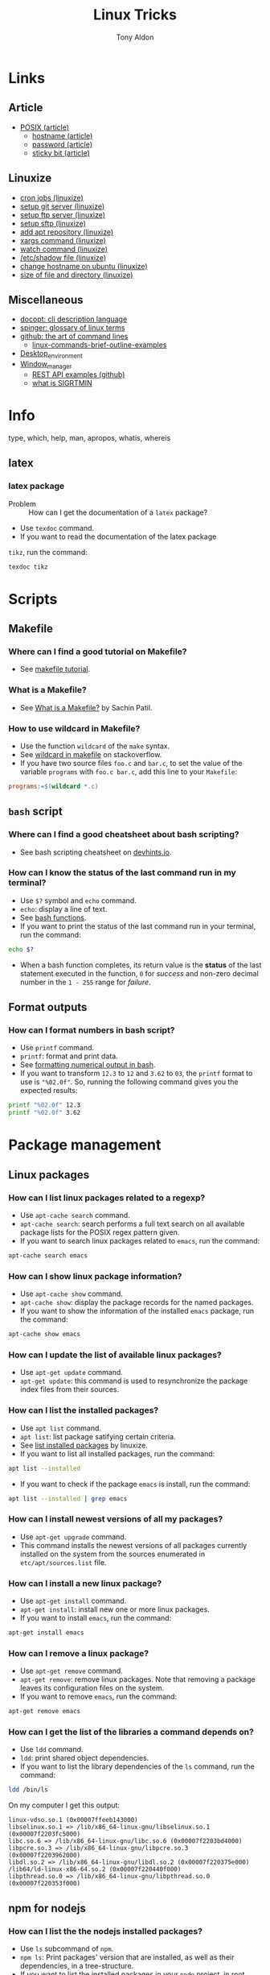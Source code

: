 #+title: Linux Tricks
#+author: Tony Aldon

* Links
** Article
  - [[https://fr.wikipedia.org/wiki/POSIX][POSIX (article)]]
	- [[https://whatismyipaddress.com/hostname][hostname (article)]]
	- [[https://en.wikipedia.org/wiki/Passwd][password (article)]]
	- [[https://askubuntu.com/questions/394067/why-use-sticky-bit][sticky bit (article)]]
** Linuxize
	- [[https://linuxize.com/post/scheduling-cron-jobs-with-crontab/][cron jobs (linuxize)]]
	- [[https://linuxize.com/post/how-to-setup-a-git-server/][setup git server (linuxize)]]
	- [[https://linuxize.com/post/how-to-setup-ftp-server-with-vsftpd-on-ubuntu-18-04/][setup ftp server (linuxize)]]
	- [[https://linuxize.com/post/how-to-set-up-sftp-chroot-jail/][setup sftp (linuxize)]]
	- [[https://linuxize.com/post/how-to-add-apt-repository-in-ubuntu/][add apt repository (linuxize)]]
	- [[https://linuxize.com/post/linux-xargs-command/][xargs command (linuxize)]]
	- [[https://linuxize.com/post/linux-watch-command/][watch command (linuxize)]]
	- [[https://linuxize.com/post/etc-shadow-file/][/etc/shadow file (linuxize)]]
	- [[https://linuxize.com/post/how-to-change-hostname-on-ubuntu-18-04/][change hostname on ubuntu (linuxize)]]
	- [[https://linuxize.com/post/how-get-size-of-file-directory-linux/][size of file and directory (linuxize)]]
** Miscellaneous
  - [[http://docopt.org/][docopt: cli description language]]
  - [[https://link.springer.com/content/pdf/bbm\%3A978-1-4302-0137-3\%2F1.pdf][spinger: glossary of linux terms]]
  - [[https://github.com/jlevy/the-art-of-command-line][github: the art of command lines]]
	- [[https://linoxide.com/linux-how-to/linux-commands-brief-outline-examples/][linux-commands-brief-outline-examples]]
  - [[https://wiki.archlinux.org/index.php/Desktop_environment][Desktop_environment]]
  - [[https://wiki.archlinux.org/index.php/Window_manager][Window_manager]]
	- [[https://github.com/bbc/REST-API-example][REST API examples (github)]]
	- [[https://www.linuxprogrammingblog.com/all-about-linux-signals?page=9][what is SIGRTMIN]]
* Info
  type, which, help, man, apropos, whatis, whereis
** latex
*** latex package
		- Problem :: How can I get the documentation of a ~latex~ package?
		- Use ~texdoc~ command.
		- If you want to read the documentation of the latex package
      ~tikz~, run the command:
			#+BEGIN_SRC bash
			texdoc tikz
      #+END_SRC
* Scripts
** Makefile
*** Where can I find a good tutorial on Makefile?
- See [[https://makefiletutorial.com/][makefile tutorial]].
*** What is a Makefile?
- See [[https://opensource.com/article/18/8/what-how-makefile][What is a Makefile?]] by Sachin Patil.
*** How to use wildcard in Makefile?
- Use the function ~wildcard~ of the ~make~ syntax.
- See [[https://stackoverflow.com/questions/11184389/what-does-wildcard-mean-in-makefile][wildcard in makefile]] on stackoverflow.
- If you have two source files ~foo.c~ and ~bar.c~, to set the value
  of the variable ~programs~ with ~foo.c bar.c~, add this line to your
  ~Makefile~:

#+BEGIN_SRC makefile
programs:=$(wildcard *.c)
#+END_SRC

** ~bash~ script
*** Where can I find a good cheatsheet about bash scripting?
- See bash scripting cheatsheet on [[https://devhints.io/bash][devhints.io]].
*** How can I know the status of the last command run in my terminal?
- Use ~$?~ symbol and ~echo~ command.
- ~echo~: display a line of text.
- See [[https://linuxize.com/post/bash-functions/][bash functions]].
- If you want to print the status of the last command run in your
  terminal, run the command:

#+BEGIN_SRC bash
echo $?
#+END_SRC

- When a bash function completes, its return value is the *status* of
  the last statement executed in the function, ~0~ for /success/ and
  non-zero decimal number in the ~1 - 255~ range for /failure/.
** Format outputs
*** How can I format numbers in bash script?
- Use ~printf~ command.
- ~printf~: format and print data.
- See [[https://unix.stackexchange.com/questions/404100/formatting-numerical-output-in-bash-to-have-exactly-4-decimal-places][formatting numerical output in bash]].
- If you want to transform ~12.3~ to ~12~ and ~3.62~ to ~03~, the
  ~printf~ format to use is ~"%02.0f"~. So, running the following
  command gives you the expected results:

#+BEGIN_SRC bash
printf "%02.0f" 12.3
printf "%02.0f" 3.62
#+END_SRC

* Package management
** Linux packages
*** How can I list linux packages related to a regexp?
- Use ~apt-cache search~ command.
- ~apt-cache search~: search performs a full text search on all
  available package lists for the POSIX regex pattern given.
- If you want to search linux packages related to ~emacs~, run the
  command:

#+BEGIN_SRC bash
apt-cache search emacs
#+END_SRC

*** How can I show linux package information?
- Use ~apt-cache show~ command.
- ~apt-cache show~: display the package records for the named
  packages.
- If you want to show the information of the installed ~emacs~
  package, run the command:

#+BEGIN_SRC bash
apt-cache show emacs
#+END_SRC

*** How can I update the list of available linux packages?
- Use ~apt-get update~ command.
- ~apt-get update~: this command is used to resynchronize the package
  index files from their sources.
*** How can I list the installed packages?
- Use ~apt list~ command.
- ~apt list~: list package satifying certain criteria.
- See [[https://linuxize.com/post/how-to-list-installed-packages-on-ubuntu/][list installed packages]] by linuxize.
- If you want to list all installed packages, run the command:

#+BEGIN_SRC bash
apt list --installed
#+END_SRC

- If you want to check if the package ~emacs~ is install, run the
  command:

#+BEGIN_SRC bash
apt list --installed | grep emacs
#+END_SRC

*** How can I install newest versions of all my packages?
- Use ~apt-get upgrade~ command.
- This command installs the newest versions of all packages currently
  installed on the system from the sources enumerated in
  ~etc/apt/sources.list~ file.
*** How can I install a new linux package?
- Use ~apt-get install~ command.
- ~apt-get install~: install new one or more linux packages.
- If you want to install ~emacs~, run the command:

#+BEGIN_SRC bash
apt-get install emacs
#+END_SRC

*** How can I remove a linux package?
- Use ~apt-get remove~ command.
- ~apt-get remove~: remove linux packages. Note that removing a package leaves its configuration files on the system.
- If you want to remove ~emacs~, run the command:

#+BEGIN_SRC bash
apt-get remove emacs
#+END_SRC

*** How can I get the list of the libraries a command depends on?
- Use ~ldd~ command.
- ~ldd~: print shared object dependencies.
- If you want to list the library dependencies of the ~ls~ command,
  run the command:

#+BEGIN_SRC bash
ldd /bin/ls
#+END_SRC

On my computer I get this output:

#+BEGIN_SRC text
linux-vdso.so.1 (0x00007ffeeb143000)
libselinux.so.1 => /lib/x86_64-linux-gnu/libselinux.so.1 (0x00007f2203fc5000)
libc.so.6 => /lib/x86_64-linux-gnu/libc.so.6 (0x00007f2203bd4000)
libpcre.so.3 => /lib/x86_64-linux-gnu/libpcre.so.3 (0x00007f2203962000)
libdl.so.2 => /lib/x86_64-linux-gnu/libdl.so.2 (0x00007f220375e000)
/lib64/ld-linux-x86-64.so.2 (0x00007f220440f000)
libpthread.so.0 => /lib/x86_64-linux-gnu/libpthread.so.0 (0x00007f220353f000)
#+END_SRC

** npm for nodejs
*** How can I list the the nodejs installed packages?
- Use ~ls~ subcommand of ~npm~.
- ~npm ls~: Print packages' version that are installed, as well as
  their dependencies, in a tree-structure.
- If you want to list the installed packages in your ~node~ project,
  in root directory of your project run the command:

#+BEGIN_SRC bash
npm ls
#+END_SRC

- If you want to list the ~node~ installed packages globaly in your
  machine, run the command:

#+BEGIN_SRC bash
npm ls -g
#+END_SRC

- If you want to list only the /name@version/ of the installed
  packages in your ~node~ project, you have to limite the depth of the
  printed tree. To do so, run the command:

#+BEGIN_SRC bash
npm ls -g --depth=0
#+END_SRC

** pip for python
*** What is ~pip~?
- ~pip~ is package installer for python. You can use ~pip~ to install
  packages from the Python Package Index and other indexes.
- See [[https://pypi.org/project/pip/][pip]] on pypi.
** brew for missing packages on macOS
*** How can I install ~brew~?
- See [[https://brew.sh/][brew]] homepage.
- To install ~brew~, run the command:

#+BEGIN_SRC bash
/bin/bash -c "$(curl -fsSL \
  https://raw.githubusercontent.com/Homebrew/install/master/install.sh)"
#+END_SRC

** nix
*** What is ~nix~?
- [[https://nixos.org/][nixos (homepage)]]
- [[https://nixos.org/nixos/nix-pills/why-you-should-give-it-a-try.html][why you should give it a try]]
- [[https://engineering.shopify.com/blogs/engineering/what-is-nix][what is nix]]
- [[https://edolstra.github.io/pubs/phd-thesis.pdf][phd-thesis (on nix)]]
- [[https://nix.dev/][nix.dev]]
- [[https://nixcloud.io/main/en/][nixcloud]]
- [[https://github.com/rycee/home-manager][home-manager (nix)]]
* Environment variables
*** How can I print all environment variables?
- Use ~printenv~ command.
- ~printenv~: print all or part of environment.
- If you want to print all environment variables, run the command:

#+BEGIN_SRC bash
printenv
#+END_SRC

*** How can I list colors used in my terminal?
- Use ~dircolors~ command.
- ~dircolors~: color setup for ~ls~.
- If you want to print the color used by ~ls~ command in your
  terminal, run the command:

#+BEGIN_SRC bash
dircolors --print-database
#+END_SRC

* Users and groups
** Sudo and Root
*** How can I switch to ~root~ User?
- Use ~su~ command.
- ~su~: change user ID or become superuser.
- See [[https://linuxize.com/post/su-command-in-linux/][su command]] by linuxize.
- If you want to run an interactive shell as root, when root's
  password is already defined, run the command:

#+BEGIN_SRC bash
su
#+END_SRC

- If you want to run an interactive shell as root, when root's
  password is not defined, run the command:

#+BEGIN_SRC bash
sudo su -
#+END_SRC

*** How can I add a user to the ~sudo~ group?
- Use ~usermod~ command.
- ~usermod~: modify a user account.
- If you want to add the user ~jim~ to the group ~sudo~, run the
  command:

#+BEGIN_SRC bash
sudo usermod -aG sudo jim
#+END_SRC

*** How can I remove a user from the ~sudo~ group?
- Use ~deluser~ command.
- ~deluser~: remove a user from the system.
- If you want to remove the user ~jim~ from the group ~sudo~, run the
  command:

#+BEGIN_SRC bash
sudo deluser jim sudo
#+END_SRC

*** How can I modify the sudo password timeout?
- Use ~visudo~ command.
- ~visudo~: edit the sudoers file in a safe fashion.
- See [[https://www.maketecheasier.com/change-the-sudo-password-timeout-in-ubuntu][sudo password timeout]] by maketecheasier.
- If you want to change the default (15mins) sudo password timeout to
  ~30mins~, change the line ~Defaults  env_reset~ to the line
  ~Defaults  env_reset, timestamp_timeout=30~ in the file
  ~/etc/sudoers~, not directly, but by running the command:

#+BEGIN_SRC bash
sudo visudo
#+END_SRC

- If you want to check the existing sudoers file for syntax, errors
  and mode, run the command:

#+BEGIN_SRC bash
sudo visudo -c
#+END_SRC

- If you want that the system prompt you for password everytime you
  use ~sudo~, set the sudo password timeout to ~0~, by changing the
  line ~Defaults  env_reset~ to the line ~Defaults  env_reset,
  timestamp_timeout=0~ in the file ~/etc/sudoers~, not directly, but
  by running the command:

#+BEGIN_SRC bash
sudo visudo
#+END_SRC

** Groups
*** How can I list all groups a user is a member of?
- Use ~groups~ command.
- ~groups~: print the groups a user is in.
- See [[https://linuxize.com/post/how-to-list-groups-in-linux/][how to list groups in linux]] by linuxize.
- If you want to list the groups the user ~jim~ is a member of, run
  the command:

#+BEGIN_SRC bash
groups jim
groups # if you're logged as jim
#+END_SRC

*** How can I list all groups present on the system?
- Use ~getent~ command.
- ~getent~: get entries from Name Service Switch libraries.
- See [[https://linuxize.com/post/how-to-list-groups-in-linux/][how to list groups in linux]] by linuxize.
- If you want to list all groups present on the system, run the command:

#+BEGIN_SRC bash
getent group
#+END_SRC

** Passwords
*** How can I enable root user account?
- Use ~passwd~ command.
- ~passwd~: change user password.
- See [[https://linuxize.com/post/how-to-enable-and-disable-root-user-account-in-ubuntu/][root user account]] by linuxize.
- If you want to enable the root user account and you have the sudo
  privileges, run the command:

#+BEGIN_SRC bash
sudo passwd root
#+END_SRC

- If you want to disable the root user account and you have the sudo
  privileges, run the command:

#+BEGIN_SRC bash
sudo passwd -l root
#+END_SRC

*** How can I encrypt a password that can be used in the ~/etc/shadow~ file?
- Use ~mkpasswd~ command.
- ~mkpasswd~: Encrypts the given password with the crypt(3) libc
  function using the given salt.
- See examples [[https://superuser.com/questions/371442/how-to-use-mkpasswd-to-generate-a-password-in-shadow-file-in-ubuntu-10-lucid][generate a password in shadow file]] on stackexchange.
- If you want to encrypt a password into ~SHA 512~ hash with the
  given /salt/ ~saltsalt~, run the command (and type your password):

#+BEGIN_SRC bash
mkpasswd -m sha-512 -S saltsalt
#+END_SRC

- If you want to encrypt a password into ~SHA 512~ hash without
  specifying the /salt/ (a random one will be provide), run the
  command (and type your password):

#+BEGIN_SRC bash
mkpasswd -m sha-512
#+END_SRC

- I you want to list all the encryption methods, run the command:

#+BEGIN_SRC bash
mkpasswd -m help
#+END_SRC

- I you want to install the ~mkpasswd~ command, you have to
  install the package ~whois~. To do so, run the command:

#+BEGIN_SRC bash
sudo apt install whois
#+END_SRC

** UID
*** How can I modify the UID of an user on linux?
- Use ~usermod~ command.
- ~usermod~: modify a user account.
- See [[https://www.tecmint.com/usermod-command-examples/][usermod command example]] by linuxize.
- If you want to modify the UID of the user ~tony~ to the number
  ~1050~ for instance, run the command:

#+BEGIN_SRC bash
usermod -u 1050 tony
#+END_SRC

- If you want to print the UID of the user ~tony~, run the command:

#+BEGIN_SRC bash
id tony
id   # if you're logged as tony
#+END_SRC

** Miscellaneous
*** What is ~adduser~?
- ~adduser~: add a user to the system.
*** What is ~addgroup~?
- ~addgroup~: add a group to the system.
*** What is ~delgroup~?
- ~delgroup~: remove a user from the system.
*** What is ~chown~?
- ~chown~: change file owner and group.
*** What is ~chgrp~?
- ~chgrp~: change group ownership.

* Production
** node app in production
*** 0) tools
		- ~git~
		- ~npm~
		- ~pm2~
		- ~nginx~
		- registered domain: ~mydomain.com~
*** 1) A record
		- On the webpage of your domain name registrar, add a ~A record~
      that maps ~mydomain.com~ to the ~IP address~ (version 4) of your
      production server.
*** 2) node app development
		- When you run ~npm start -- --port=5000~, your ~node~ app listen
      at http://127.0.0.1:5000.
*** 3) node app run on the production server
		- Copy (~push~,~ssh~, ...) your code into the directory
      ~/var/www/mydomain.com/~ on your server.
		- Set your system to allow your app to run (install whatever it
      require).
		- Start and daemonize your node app on ~port 5000~ with ~pm2~ and
      allow it to restart on boot/reboot. To do so run the commands:
			#+BEGIN_SRC bash
			pm2 start npm --name my-app -- start -- --port=5000
			pm2 startup  #then copy/past the generated command 
      pm2 save
			#+END_SRC
*** 4) Set nginx as a reverse proxy
		- Create the ~block~
      ~/etc/nginx/sites-available/mydomain.com.conf~ that contains at
      least the following lines:
			#+BEGIN_SRC bash
			server {
        listen 80 default_server;
        listen [::]:80 default_server;

        server_name www.mydomain.com mydomain.com;

        location / {
            proxy_pass http://127.0.0.1:5000;
        }
			}
      #+END_SRC
		- Make the following symlink by running the command:
			#+BEGIN_SRC bash
      ln -s /etc/nginx/sites-available/mydomain.com.conf \
			      /etc/nginx/sites-enable/mydomain.com.conf
			#+END_SRC
		- Reload ~nginx~ by running the command:
			#+BEGIN_SRC bash
      sudo systemctl reload nginx
			#+END_SRC
*** 5) This should work
		- Visit your site ~mydomain.com~, for instance visiting
      ~http://mydomain.com~.
*** 6) ssl/tls certificats
		- [[https://linuxize.com/post/secure-nginx-with-let-s-encrypt-on-ubuntu-18-04/][(linuxize) nginx ssl]]
* Process and system
** pm2
*** pm2 install
		- Problem :: How can I install pm2?
		- Use ~npm~ command.
		- Javascript package manager.
		- If you want to install ~pm2~ globaly, as it is a ~javascript~
      package, you must have ~npm~ install and run the command:
			#+BEGIN_SRC bash
			npm install pm2 -g
      #+END_SRC
		- If you want to start your ~app.js~ application, run the command:
			#+BEGIN_SRC bash
			pm2 start app.js
      #+END_SRC
*** pm2 start application
		- Problem :: How can I start and daemonize applications with ~pm2~?
		- Use ~pm2 start~ command.
		- Start and daemonize an app.
		- See examples [[https://pm2.keymetrics.io/docs/usage/quick-start/][(documentation) quick start]].
		- If you want to start and daemonize with ~pm2~ your application
      that normally start by running ~npm start~, run the command:
			#+BEGIN_SRC bash
			pm2 start npm -- start
      #+END_SRC
		- If you want to start and daemonize with ~pm2~ your application
      that normally start by running ~npm start -- --port=5000~, run
      the command:
			#+BEGIN_SRC bash
			pm2 start npm -- start --port=5000
      #+END_SRC
		- If you want to start and daemonize with ~pm2~ your application
      that normally start by running ~npm start~ and give it the
      ~name~ ~my-app~ run the command:
			#+BEGIN_SRC bash
			pm2 start npm --name my-app -- start
      #+END_SRC
*** pm2 restart process on boot/reboot
		- Problem :: How can I automatically restart application on
      boot/reboot? 
		- Use ~pm2 startup~ and ~pm2 save~ commands.
		- Enable the pm2 startup hook (~pm2 startup~).
		- Freeze a process list for automatic respawn (~pm2 save~).
		- See examples [[https://pm2.keymetrics.io/docs/usage/quick-start/][(documentation) quick start]].
		- If you want that ~pm2~ automatically ~restart~ on boot/reboot
      and run the saved processes, you have to enable the ~pm2~
      startup hook and freeze a list of the current running
      processes. To do so, run the commands:
			#+BEGIN_SRC bash
			pm2 startup  #then copy/past the generated command
			pm2 save
      #+END_SRC
		- If you want to revert the action ~pm2 startup~, run the command:
			#+BEGIN_SRC bash
			pm2 unstartup  #then copy/past the generated command
      #+END_SRC
*** pm2 bunch of commands and options
		- Problem :: What are the common actions I want to do with ~pm2~?
		- See examples [[https://pm2.keymetrics.io/docs/usage/pm2-doc-single-page/][documentation]] and ~pm2 --help~.
		- List of commands, without description:
			#+BEGIN_SRC bash
			pm2 example
			pm2 list
			pm2 show <name|id>
			pm2 stop <name|id>
			pm2 delete <name|id>
			pm2 restart <name|id>
			pm2 status
			pm2 start
			pm2 logs
      #+END_SRC
		- List of options, without description: ~--watch~,
      ~--ignore-watch~, ~--watch-delay~.
** CPU
*** CPU number of cores
		- Problem :: How can I know the caracteristic of my CPU?
		- Use ~lscpu~ command.
		- Display information about the CPU architecture.
		- See example [[https://unix.stackexchange.com/questions/218074/how-to-know-number-of-cores-of-a-system-in-linux][number of cores of as system]].
		- If you want to know how many physical CPU do you have, run the
      command ~lscpu~ and see the line which starts with ~Socket(s):~.
		- If you want to know how many core per socket do you have, run the
      command ~lscpu~ and see the line which starts with ~CPU(s):~.
		- After running the command ~lscpu~, I get this output:
		  #+BEGIN_SRC bash
			Architecture:        x86_64
			CPU op-mode(s):      32-bit, 64-bit
			Byte Order:          Little Endian
			CPU(s):              4
			On-line CPU(s) list: 0-3
			Thread(s) per core:  2
			Core(s) per socket:  2
			Socket(s):           1
			NUMA node(s):        1
			Vendor ID:           GenuineIntel
			CPU family:          6
			Model:               69
			Model name:          Intel(R) Core(TM) i5-4300U CPU @ 1.90GHz
			Stepping:            1
			CPU MHz:             1046.894
			CPU max MHz:         2900.0000
			CPU min MHz:         800.0000
			BogoMIPS:            4988.47
			Virtualization:      VT-x
			L1d cache:           32K
			L1i cache:           32K
			L2 cache:            256K
			L3 cache:            3072K
			NUMA node0 CPU(s):   0-3
			Flags:               fpu vme de pse tsc msr pae mce cx8 apic sep
			mtrr pge mca cmov pat pse36 clflush dts acpi mmx fxsr sse sse2 ss
			ht tm pbe syscall nx pdpe1gb rdtscp lm constant_tsc arch_perfmon
			pebs bts rep_good nopl xtopology nonstop_tsc cpuid aperfmperf pni
			pclmulqdq dtes64 monitor ds_cpl vmx smx est tm2 ssse3 sdbg fma cx16
			xtpr pdcm pcid sse4_1 sse4_2 x2apic movbe popcnt tsc_deadline_timer
			aes xsave avx f16c rdrand lahf_lm abm cpuid_fault epb invpcid_single
			pti ssbd ibrs ibpb stibp tpr_shadow vnmi flexpriority ept vpid ept_ad
			fsgsbase tsc_adjust bmi1 avx2 smep bmi2 erms invpcid xsaveopt dtherm
			ida arat pln pts md_clear flush_l1d
      #+END_SRC
** hardware
*** RAM informations
		- Problem :: How can I get the characteristics of your RAM?
		- Use ~lshw~ command.
		- Extract detailed information on the hardware configuration of the machine.
		- See example [[https://askubuntu.com/questions/391173/how-to-find-the-frequency-and-type-of-my-current-ram][frequency and type of my current RAM]].
		- If you want to get characteristics of your RAM, run the command:
			#+BEGIN_SRC bash
			sudo lshw -C memory
      #+END_SRC
			On my computer, this gave me this output:
			#+BEGIN_SRC bash
			*-firmware
					 description: BIOS
					 vendor: Hewlett-Packard
					 physical id: c
					 version: L71 Ver. 01.07
					 date: 02/09/2014
					 size: 64KiB
					 capacity: 8128KiB
					 capabilities: pci pcmcia upgrade shadowing
					 cdboot bootselect edd int5printscreen int9keyboard
					 int14serial int17printer acpi usb smartbattery
					 biosbootspecification netboot uefi
			*-cache:0
					 description: L1 cache
					 physical id: 2
					 slot: Unknown
					 size: 32KiB
					 capacity: 32KiB
					 capabilities: asynchronous internal write-back instruction
					 configuration: level=1
			*-cache:1
					 description: L2 cache
					 physical id: 3
					 slot: Unknown
					 size: 256KiB
					 capacity: 256KiB
					 capabilities: asynchronous internal write-back unified
					 configuration: level=2
			*-cache:2
					 description: L3 cache
					 physical id: 4
					 slot: Unknown
					 size: 3MiB
					 capacity: 3MiB
					 capabilities: asynchronous internal write-back unified
					 configuration: level=3
			*-cache
					 description: L1 cache
					 physical id: 1
					 slot: Unknown
					 size: 32KiB
					 capacity: 32KiB
					 capabilities: asynchronous internal write-back data
					 configuration: level=1
			*-memory
					 description: System Memory
					 physical id: 7
					 slot: System board or motherboard
					 size: 4GiB
				 *-bank:0
							description: SODIMM DDR3 Synchronous 1600 MHz (0.6 ns)
							product: HMT351S6EFR8A-PB
							vendor: Hynix/Hyundai
							physical id: 0
							serial: 00821224
							slot: Bottom-Slot 1(left)
							size: 4GiB
							width: 64 bits
							clock: 1600MHz (0.6ns)
				 *-bank:1
							description: DIMM [empty]
							physical id: 1
							slot: Bottom-Slot 2(right)

      #+END_SRC
*** Hardware informations
		- Problem :: How can I list the hardwares of your system?
		- Use ~lshw~ command.
		- Extract detailed information on the hardware configuration of the machine.
		- I you want to list the hardwares of your system, run the
      command:
			#+BEGIN_SRC bash
			sudo lshw -short
      #+END_SRC
			On my computer, this gave me this output:
			#+BEGIN_SRC bash
			H/W path         Device     Class          Description
			======================================================
																	system         HP EliteBook 840 G1 (F9X37UP#ABF)
			/0                          bus            198F
			/0/c                        memory         64KiB BIOS
			/0/0                        processor      Intel(R) Core(TM) i5-4300U CPU @ 1.90GHz
			/0/0/2                      memory         32KiB L1 cache
			/0/0/3                      memory         256KiB L2 cache
			/0/0/4                      memory         3MiB L3 cache
			/0/1                        memory         32KiB L1 cache
			/0/7                        memory         4GiB System Memory
			/0/7/0                      memory         4GiB SODIMM DDR3 Synchronous 1600 MHz (0.6 ns)
			/0/7/1                      memory         DIMM [empty]
			/0/100                      bridge         Haswell-ULT DRAM Controller
			/0/100/2                    display        Haswell-ULT Integrated Graphics Controller
			/0/100/3                    multimedia     Haswell-ULT HD Audio Controller
			/0/100/14                   bus            8 Series USB xHCI HC
			/0/100/14/0      usb2       bus            xHCI Host Controller
			/0/100/14/0/3               bus            USB2134B
			/0/100/14/0/3/3             input          USB OPTICAL MOUSE
			/0/100/14/0/3/4             input          USB Keyboard
			/0/100/14/0/5               generic        VFS495 Fingerprint Reader
			/0/100/14/0/7               multimedia     HP HD Webcam
			/0/100/14/1      usb3       bus            xHCI Host Controller
			/0/100/14/1/3               bus            USB5534B
			/0/100/16                   communication  8 Series HECI #0
			/0/100/16.3                 communication  8 Series HECI KT
			/0/100/19        enp0s25    network        Ethernet Connection I218-LM
			/0/100/1b                   multimedia     8 Series HD Audio Controller
			/0/100/1c                   bridge         8 Series PCI Express Root Port 1
			/0/100/1c.3                 bridge         8 Series PCI Express Root Port 4
			/0/100/1c.3/0    wlo1       network        Wireless 7260
			/0/100/1c.5                 bridge         8 Series PCI Express Root Port 6
			/0/100/1c.5/0               generic        RTS5227 PCI Express Card Reader
			/0/100/1d                   bus            8 Series USB EHCI #1
			/0/100/1d/1      usb1       bus            EHCI Host Controller
			/0/100/1d/1/1               bus            USB hub
			/0/100/1f                   bridge         8 Series LPC Controller
			/0/100/1f.2                 storage        8 Series SATA Controller 1 [AHCI mode]
			/0/100/1f.3                 bus            8 Series SMBus Controller
			/0/2             scsi0      storage
			/0/2/0.0.0       /dev/sda   disk           180GB INTEL SSDSC2BF18
			/0/2/0.0.0/1     /dev/sda1  volume         167GiB EXT4 volume
			/1                          power          CM03050XL
      #+END_SRC
*** links on RAM
	- [[https://forums.tomshardware.com/threads/dimm-and-dual-channel-memory.3287403/][dimm and dual channel memory]]
	- [[https://h30434.www3.hp.com/t5/Notebook-Hardware-and-Upgrade-Questions/confusion-over-max-RAM-memory-supported-by-DDR3L-dual/m-p/7109977#M512599][max RAM memory]]
	- [[http://www.laptopmemoryupgrades.co.uk/laptop-memory-faqs/just-what-exactly-is-dual-channel-memory][what is dual channel memory]]
	- [[https://www.howtogeek.com/346541/how-to-upgrade-or-replace-your-pcs-ram/][how to upgrade or replace pc RAM (howtogeek)]]
** systemd
	 - When you modify a ~myservice.service~ in ~systemd~, you have to
     ~disable~ and ~enable~ the service that to take into account.
	 - Common command lines using ~systemctl~:
			#+BEGIN_SRC bash
			systemctl list-unit-files --user
			systemctl show --property MainPID --value emacs --user
			systemctl status emacs --user
      #+END_SRC
	 - ~journalctl~: Query the systemd journal.
** miscellaneous
	 lscpu, hostnamectl, top, ps
* Files
** View
   du, file, ls, cat, more, less, head, tail
** Links
   ln, stow, alias, unalias
*** target of a symbolic link
*** target of a symbolic link
		- Problem :: How can I get the path (target) of a symbolic link?
		- Use ~readlink~ command.
		- Print resolved symbolic links or canonical file names.
		- If you want to get the path (target) of the current ~python~,
      run the command:
			#+BEGIN_SRC bash
			readlink $(which python)
      #+END_SRC
*** Stow links
		- Problem :: How can I manage symbolic links of whole directory tree?
		- Use ~stow~ command.
		- software package installation manager.
		- .
		- If you want to link all my ~dotfiles~ files in my ~$HOME~
      directory to a versioned directory ~my-dotfiles~ that contained
      all my ~dotfiles~, assuming ~my-dotfiles~ directory is a
      subdirectory of ~~/some-directory~, run the commands:
			#+BEGIN_SRC bash
			cd ~/some-directory
			stow -t $HOME my-dotfiles
      #+END_SRC
		- If you want to unlink the ~stow~ links made in the previous
      section, run the commands:
			#+BEGIN_SRC bash
			cd ~/some-directory
			stow -D -t $HOME my-dotfiles
      #+END_SRC
** Compression
   tar, zip, unzip, unrar, zcat, zmore, zless
** search
   locate, find, grep
*** find files
		- Problem :: How to find files that match string or regexp?
		- Use the command ~find~.
		- Search for files in a directory hierarchy.
		- See examples [[https://alvinalexander.com/unix/edu/examples/find.shtml][example of command find]].
		- If you want to find files recursively from your ~$HOME~
			directory where the ~name~ match the global patern ~virtualenv*~,
			run the command:
			#+BEGIN_SRC bash
			find ~/ -name "virtualenv*"
			#+END_SRC
*** recoll
		- ~recoll~ is a desktop full-text search tool.
		- To use it, you first have to index the ~xiapan~ database with
      ~recollindex~.
		- [[https://www.lesbonscomptes.com/recoll/][recoll (homepage)]]
		- [[https://www.lesbonscomptes.com/recoll/usermanual/usermanual.html][recoll (usermanual)]]
		- To install ~recoll~, run the command:
			#+BEGIN_SRC bash
			sudo apt install recoll
			#+END_SRC
		- [[https://oremacs.com/2015/07/27/counsel-recoll/][counsel-recoll]] is an emacs interface for ~recoll~.
		- ~~/.recoll/~ is the default config directory.
		- ~~/.recoll/recoll.conf~ is the ~recoll~ main configuration
      file.
		- ~~/.recoll/xapiandb/~ is the default directory for the index
      data.
		- To index the ~xiapan~ database of for ~recoll~ according to the
      the config file ~~/.recoll/recoll.conf~, run the command:
			#+BEGIN_SRC bash
			recollindex
			#+END_SRC
** Replace
*** replace string in multiple files
		- Problem :: How to replace string in multiple files?
		- Use commands ~sed~, ~perl~ and ~find~.
		- Stream editor for filtering and transforming text (~sed~).
		- See examples here [[https://unix.stackexchange.com/questions/112023/how-can-i-replace-a-string-in-a-files][stackoverflow: replace string]].
		- If you want to replace all occurrences of one string with another
			in all files in the current directory (Non recursive, files in
			this directory only.), run the command:
			#+BEGIN_SRC bash
			sed -i -- 's/foo/bar/g' *
			#+END_SRC
		- If you want to replace all occurrences of one string with another
			in all files in the current directory (Recursive, regular files
			(including hidden ones) in this and all subdirectories), run the
			command:
			#+BEGIN_SRC bash
			find . -type f -exec sed -i 's/foo/bar/g' {} +
			#+END_SRC
		- If you want to replace only if the file name matches another
			string / has a specific extension / is of a certain type etc
			(Non-recursive, files in this directory only), run the command:
			#+BEGIN_SRC bash
			sed -i -- 's/foo/bar/g' *baz*    # all files whose name contains baz
			#+END_SRC
			- If you want to replace only if the file name matches another
				string / has a specific extension / is of a certain type etc
				(Non-recursive, files in this directory only), run the command:
				#+BEGIN_SRC bash
			 find . -type f -name "*baz*" -exec sed -i 's/foo/bar/g' {} +
			 # all files whose name contains baz
				#+END_SRC
** directories
   mkdir, cd, tree
** watch file
*** trigger test with ~watchman~
		- Problem :: How can I automatically run test when some files
      change on disk?
		- Use ~watchman-make~ command.
		- ~watchman-make~ waits for changes to files and then invokes a
      build tool (by default, ~make~) or provided script to process
      those changes.
		- See [[https://facebook.github.io/watchman/][watchman (homepage)]].
		- If you want to run ~pytest~ on a python project each time the
      subdirectories ~./src~ and ~./tests/~ change on your disk, in
      the root of your project, run the command:
			#+BEGIN_SRC bash
			watchman-make -p 'src/**' 'tests/**' -r 'pytest'
      #+END_SRC
		- To install ~watchman-make~ which is part of the package
      ~watchman~, use the package manager ~homebrew~ and run the
      command:
			#+BEGIN_SRC bash
			brew install watchman
      #+END_SRC
			Get more information [[https://facebook.github.io/watchman/docs/install][watchman (install documentation)]].
*** trigger a command when a file was opened
		- Problem :: How can I whatch a file and trigger a command when it
      was opened?
		- Use ~inotifywait~ command.
		- Wait for changes to files using inotify.
		- If you want to print ~hey~ in the ~stdout~ after the file
      ~path/to/watched-file~ was opened, run the command:
			#+BEGIN_SRC bash
			inotifywait -qq -e open path/to/watched-file && echo "hey"
      #+END_SRC
* Network
** DNS
*** A record of an url
		- Problem :: How to get information of an ~url~ ?
		- Use the command ~dig~.
		- ~dig~ is a DNS lookup utility.
		- See examples [[https://support.dnsimple.com/articles/a-record/][A record]].
		- If you want to get the *A record* of ~youtube.com~, run the
			command:
			#+BEGIN_SRC bash
			dig A youtube.com
			#+END_SRC
** Host
*** IP address
		- Problem :: How can I know my IP address?
		- Use ~ifconfig~ command.
		- configure a network interface.
		- If you want to know your (local) IP address (use over the LAN),
      run the command:
			#+BEGIN_SRC bash
			ifconfig -a | grep -E 'inet '  # this is the local IP address
      #+END_SRC
		- If you want to know your (public) IP address (use over internet),
      follow the link  [[https://ifconfig.co/ip][ifconfig.co]] or run the command:
			#+BEGIN_SRC bash
			curl ifconfig.co/ip
      #+END_SRC
** SSH
*** Enable SSH on ubuntu
		- Problem :: How can I to enable SSH (server) on ubuntu?
		- Use ~openssh-server~ package.
		- Secure shell (SSH) server, for secure access from remote machines.
		- See examples [[https://linuxize.com/post/how-to-enable-ssh-on-ubuntu-18-04/][enable ssh on ubuntu]].
		- If you want to enable SSH server on the standard port 22, you
      have to *start* ~ssh~ service with ~systemctl~ command and
      *allow* incomming SSH connection by *opening* (allowing) the
      port 22 with the command ~ufw~ and *enabling* the connection
      with the command ~ufw~. To do so, run the commands
			#+BEGIN_SRC bash
			sudo systemctl start ssh
			sudo ufw allow ssh  # or sudo ufw allow 22/tcp
			sudo ufw enable
      #+END_SRC
		- If you want to install ~openssh-server~ and *start* the service
      ~ssh~, run the command:
			#+BEGIN_SRC bash
      sudo apt install openssh-server
			#+END_SRC
*** Connecting to SSH
		- Problem :: How can I connect to my server via SSH?
		- Use ~ssh~ command.
		- OpenSSH SSH client (remote login program)
		- See examples [[https://linuxize.com/post/how-to-enable-ssh-on-ubuntu-18-04/][enable ssh on ubuntu]].
		- If you want to connect to your Ubuntu machine over LAN with
      ~bob~ as username and ~192.168.1.100~, run the command:
			#+BEGIN_SRC bash
			ssh bob@192.168.1.100
      #+END_SRC
		- If you want to connect to your Ubuntu machine over Internet with
      ~bob~ as username and ~2a01:c50e:e911:9600:fc4d:b07d:d36f:6358~,
      run the command:
			#+BEGIN_SRC bash
			ssh bob@2a01:c50e:e911:9600:fc4d:b07d:d36f:6358
      #+END_SRC
*** Connected to SSH server
		- Problem :: How can I know that my shell is connected via a SSH connection?
		- Use ~printenv~ command.
		- Print all or part of environment.
		- If you want to know if you're connected via SSH, check if the
      environment variables ~SSH_CONNECTION~, ~SSH_CLIENT~ and
      ~SSH_TTY~ are defined. To do so, run the command:
			#+BEGIN_SRC bash
			printenv | grep SSH
      #+END_SRC
*** Exit SSH session
		- Problem :: How can I exit a SSH connection?
		- Use ~exit~ command.
		- cause normal process termination
		- If you want to exit a SSH connection, you can either type ~C-d~
      or run the command:
			#+BEGIN_SRC bash
			exit
      #+END_SRC
*** Use sshfs
		- Problem :: How can I mount remote directories over ssh?
		- Use ~sshfs~ command.
		- filesystem client based on ssh.
		- See examples [[https://linuxize.com/post/how-to-use-sshfs-to-mount-remote-directories-over-ssh/][sshfs]].
		- If you want to mount the home directory of a user named *tony*
      on a remote host with IP address of *192.168.1.100*, create a
      directory ~~/remote-tony~ that will serve as a mount point and
      use ~sshfs~ command. To do so, run the commands:
			#+BEGIN_SRC bash
			mkdir ~/remote-tony
			sshfs tony@192.168.1.100:/home/tony ~/remote-tony
      #+END_SRC
		- If you want to detach the mounted file system ~~/remote-tony~,
      run the command:
			#+BEGIN_SRC bash
			sudo umount ~/remote-tony
      #+END_SRC
*** Passwordless SSH login
		- Problem :: How can I setup a passwordless SSH login?
		- Use ~ssh-keygen~, ~ssh-add~ and ~ssh-copy-id~ command.
		- Authentication key generation, management and conversion
      (~ssh-keygen~).
		- Use locally available keys to authorise logins on a remote
      machine (~ssh-copy-id~).
		- Adds private key identities to the authentication agent
      (~ssh-add~).
		- See examples [[https://linuxize.com/post/how-to-setup-passwordless-ssh-login/][setup passwordless ssh login]] and [[https://gist.github.com/jexchan/2351996][create different public key]].
		- If you want to connect to the user ~jim~ on the server
      ~192.168.1.100~ without prompting a password, you have to
      generate a *ssh key*, send the public part to
      ~jim@192.168.1.100~ server, append the public key on the remote
      file ~~/.ssh/authorized_keys~ and add the private key to the
      authentication agent. After that, you can directly connect to
      the server. To do so, run the command:
			#+BEGIN_SRC bash
			ssh-keygen -t rsa -f ~/.ssh/id_rsa_jim
			ssh-copy-id -i ~/.ssh/id_rsa_jim.pub jim@192.168.1.100
			ssh-add ~/.ssh/id_rsa_jim
      #+END_SRC
		- If you want to list all identities currently represented by the
      agent, run the command:
			#+BEGIN_SRC bash
      ssh-add -l
			#+END_SRC
		- If you want to delete the identity ~~/.ssh/id_rsa_jim~ from the
      agent, run the command:
			#+BEGIN_SRC bash
      ssh-add -d ~/.ssh/id_rsa_jim
			#+END_SRC
*** Error connecting to agent
		- Problem :: How can I solve the problem that give either message
      ~Error connecting to agent: No such file or directory~ or ~Could
      not open a connection to your authentication agent~ when I run
      the command ~~/.ssh/id_rsa_some_key~?
		- Use ~eval~ command.
		- Execute arguments as a shell command.
		- See example [[https://unix.stackexchange.com/questions/48863/ssh-add-complains-could-not-open-a-connection-to-your-authentication-agent/48868][open a connection to your authentication agent]].
		- If you want to open a connection to your authentication agent
      that is already running, run the command:
			#+BEGIN_SRC bash
			eval "$(ssh-agent)"
      #+END_SRC
*** Start authentication agent
		- Problem :: How can I start my authentication agent ~ssh-agent~?
		- Use ~ssh-agent~, ~eval~ and ~ssh-add~ commands.
		- Hold private keys used for public key authentication
      (~ssh-agent~).
		- Execute arguments as a shell command (~eval~).
		- Adds private key identities to the authentication agent
      (~ssh-add~).
		- If you want to start your authentication agent, open a
      connection to the agent and add the key ~id_rsa_some_key~ to
      the agent, run the commands:
			#+BEGIN_SRC bash
			ssh-agent
			eval "$(ssh-agent)"
			ssh-add ~/.ssh/id_rsa_some_key
      #+END_SRC
		- If you want to list the identities represented by the
      authentication agent, run the command:
			#+BEGIN_SRC bash
			ssh-add -l
      #+END_SRC
		- If you want to Kill the current agent (given by the
      SSH_AGENT_PID environment variable), run the command:
			#+BEGIN_SRC bash
			ssh-agent -k
      #+END_SRC
*** SSH private key automatically added to ssh-agent
		- Problem :: how to get ssh private key automatically added to the
      authentication agent?
		- Use the keywords ~AddKeysToAgent~ and ~IdentityFile~ in the
      ~~/.ssh/config~ user's configuration file.
		- Specifies whether keys should be automatically added to a
      running ssh-agent(1) (~AddKeysToAgent~).
		- Specifies a file from which the user's RSA authentication
      identity is read.
		- See ~ssh_config~ ~man~ documentation.
		- If you want to get ssh private keys ~~/.ssh/id_rsa_key_1~ and
      ~~/.ssh/id_rsa_key_2~ automatically added to the authentication
      agent, you have to add these following lines to the file
      ~~/.ssh/config~:
			#+BEGIN_SRC bash
			Host *
			    AddKeysToAgent yes
					IdentityFile ~/.ssh/id_rsa_key_1
					IdentityFile ~/.ssh/id_rsa_key_2
      #+END_SRC
*** Start ssh-agent on login
		- Problem :: How can I start ~ssh-agent~ on login?
		- Use ~systemd~ by adding a user sytemd unit for ~ssh-agent~.
		- See examples [[https://stackoverflow.com/questions/18880024/start-ssh-agent-on-login][start-ssh-agent-on-login]].
		- If you want to start ~ssh-agent~ on login, you have to add a
      ~ssh-agent.service~ user systemd unit, export ~SSH_AUTH_SOCK~
      environment in the ~.bashrc~ file, ~enable~ and ~start~ the
      ~ssh-agent~ unit, and specify (in the file ~~/.ssh/config~) that
      keys should be automatically added to a running ~ssh-agent~.
			1) file ~~/.config/systemd/user/ssh-agent.service~:
				 #+BEGIN_SRC bash
				 [Unit]
				 Description=SSH key agent
				 
				 [Service]
				 Type=forking
				 Environment=SSH_AUTH_SOCK=%t/ssh-agent.socket
				 ExecStart=/usr/bin/ssh-agent -a $SSH_AUTH_SOCK
				 
				 [Install]
				 WantedBy=default.target
			   #+END_SRC
			2) file ~.bashrc~:
				 #+BEGIN_SRC bash
			   export SSH_AUTH_SOCK="$XDG_RUNTIME_DIR/ssh-agent.socket"
				 #+END_SRC
			3) in a terminal, run the commands:
				 #+BEGIN_SRC bash
				 systemctl --user enable ssh-agent
				 systemctl --user start ssh-agent
				 #+END_SRC
			4) file ~~./ssh/config~, if you have two private keys:
				 #+BEGIN_SRC bash
				 Host *
			        AddKeysToAgent yes
							IdentityFile ~/.ssh/id_rsa_key_1
							IdentityFile ~/.ssh/id_rsa_key_2
				 #+END_SRC
		- Note that after login, before the first use of ~ssh~ (via
      ~ssh~, ~git~, ...), your ~ssh-agent~ doesn't know about your keys,
      so ~ssh-add -l~ lists anything.
** Servers
*** php server
		- Problem :: How to run a php server?
		- Use the command ~php~.
		- If the directory contains a ~index.php~ file, to have the server
			running on ~localhost~ on port ~8080~, run the command:
			#+BEGIN_SRC bash
			php -S localhost:8080
			#+END_SRC
*** Automatic reload server
		- Problem :: How to run a server that automatically reload when
      files change on the system?
		- Use the command ~browser-sync~.
		- If the directory contains a ~index.html~ file, to have the server
			reload each second, run the command:
			#+BEGIN_SRC bash
			browser-sync start --reload-delay=1000 -w --server
			#+END_SRC
*** httpd Apache rewrite rules
		- Problem :: How can I rewrite apache rules?
		- Use ~RewriteCond~ and ~RewriteRule~ directives.
		- See examples [[https://httpd.apache.org/docs/trunk/fr/rewrite/intro.html][apache documentation on rewrite]].
*** OVH config files
		- Problem :: How can I configure ovh config file on server?
		- Modify the ~.ovhconfig~ file.
		- See examples [[https://docs.ovh.com/fr/hosting/configurer-fichier-ovhconfig/][ovh documentation on .ovhconfig file]].
*** nginx resources
		- [[https://linuxize.com/post/how-to-install-nginx-on-ubuntu-18-04/][(linuxize) install nginx]]
		- [[https://linuxize.com/post/nginx-reverse-proxy/][(linuxize) nginx reverse proxy]]
		- [[https://linuxize.com/post/how-to-set-up-nginx-server-blocks-on-ubuntu-18-04/][(linuxize) nginx server block]]
		- [[https://linuxize.com/post/secure-nginx-with-let-s-encrypt-on-ubuntu-18-04/][(linuxize) nginx ssl]]
		- [[https://scaron.info/blog/improve-your-nginx-ssl-configuration.html][improve your nginx ssl]]
		- [[https://docs.nginx.com/nginx/admin-guide/web-server/reverse-proxy/][(nginx.com) reverse proxy]]
		- [[https://www.nginx.com/blog/creating-nginx-rewrite-rules/][(nginx.com) nginx rewrite rules]]: Really good examples to
      understand what are ~$uri~, ~$request_uri~, ~try_files~,
      ~return~, ~rewrite~.
		- [[https://www.nginx.com/resources/wiki/start/topics/tutorials/config_pitfalls/][(nginx.com) nginx config pitfalls]]
		- [[https://docs.nginx.com/nginx/admin-guide/web-server/serving-static-content/][(nginx.com) nginx serving statict content]]
		- [[https://docs.nginx.com/nginx/admin-guide/security-controls/securing-http-traffic-upstream/][(nginx.com) ssl nginx / upstream server]]
		- The *request URI* is the part of the request that comes after
      the domain name or IP address/port.
*** Install nginx
		- Problem :: How can I install nginx on ubuntu?
		- Use ~apt~ command.
		- High-level commandline interface for the package management
      system.
		- See example [[https://linuxize.com/post/how-to-install-nginx-on-ubuntu-18-04/][(linuxize) install nginx]].
		- If you want to install nginx on ubuntu and get ready to use,
      update your packages with ~apt update~, install it with ~apt
      install~ and open the ~ports~ used by nginx:
			#+BEGIN_SRC bash
			sudo apt update
			sudo apt install nginx
			sudo ufw allow 'Nginx Full'
			sudo ufw enable
      #+END_SRC
		- If you want to check if ~nginx~ is running, run the command:
			#+BEGIN_SRC bash
			sudo systemctl status nginx
      #+END_SRC
		- Each time you modify your ~nginx~ configuration, you have to
      ~reload~ ~nginx~. To do so, run the command:
			#+BEGIN_SRC bash
			sudo systemctl reload nginx
      #+END_SRC
*** nginx default configuration
		- Problem :: What is the default configuration of ~nginx~ after
      installing it?
		- See example [[https://linuxize.com/post/how-to-install-nginx-on-ubuntu-18-04/][(linuxize) install nginx]].
		- By default, ~nginx~ serves the file ~index.nginx-debian.html~ on
      ~localhost~ (~127.0.0.1~) on ~port 80~. Just after intalling
      ~nginx~, before any modification, you can visit the address
      ~http://127.0.0.1~ on your browser.
		- This happens because ~nginx~ looks at config files on the directory
      ~/etc/nginx/sites-enabled~. It sees the file
      ~/etc/nginx/sites-enabled/default~ that is a symlink of the file
      ~/etc/nginx/sites-available/default~. This default file tells
      ~nginx~ to serve the file ~index.nginx-debian.html~ that is in
      the directory ~/var/www/html~. And the config file [[../linux/etc--nginx--sites-available--default.txt][default]],
      after flushing the commented lines, is as follow:
		  #+BEGIN_SRC bash
			server {
        listen 80 default_server;
        listen [::]:80 default_server;

        root /var/www/html;
        index index.html index.htm index.nginx-debian.html;
        server_name _;

        location / {
                # First attempt to serve request as file, then
                # as directory, then fall back to displaying a 404.
                try_files $uri $uri/ =404;
        }
			}
      #+END_SRC
*** nginx reverse proxy
		- Problem :: How can I set nginx to be a reverse proxy?
		- Use ~proxy_pass~ directive in your ~nginx block~ configuration.
		- To pass a request to an HTTP proxied server, the ~proxy_pass~
      directive is specified inside a ~location~.
		- See examples [[https://linuxize.com/post/nginx-reverse-proxy/][(linuxize) nginx reverse proxy]], [[https://docs.nginx.com/nginx/admin-guide/web-server/reverse-proxy/][(nginx.com) reverse proxy]] 
		  and [[http://nginx.org/en/docs/http/ngx_http_proxy_module.html#proxy_pass][(documentation) proxy_pass]].
		- If you want to serve at ~mydomain.com~ an application that is running as a http
      server (node app, flask app,...) on ~http://127.0.0.1:5000~,
      your ~nginx block~ for ~mydomain.com~ defined in the file
      ~/etc/nginx/sites-available/mydomain.conf~ must contain the
      following lines:
			#+BEGIN_SRC bash
			server {
			  listen 80;
				server_name www.mydomain.com mydomain.com;
				
				location / {
				proxy_pass http://127.0.0.1:5000;
				}
			}
      #+END_SRC
*** error (nginx): cannot get
		- Problem :: How can I fix the nginx error ~error (nginx): cannot
      get /app~ related to proxy servers?
		- See ~proxy_pass~ directive in your ~block~ configuration.
		- The error was that I was trying to pass ~location~ ~/app~ to
      the address ~http://127.0.0.1:5000~ without putting a ~/~ a the
      end of the address. To solve the problem, I add a ~/~ to the
      ~proxy_pass~ address. My ~block~ configuration
      ~/etc/nginx/sites-available/mydomain.conf~ contains the
      following lines: 
			#+BEGIN_SRC bash
			location /app {
        proxy_pass http://127.0.0.1:5000/;
			}
      #+END_SRC
** Connection
*** Wifi connection
		- Problem :: How can I restart my wifi connection?
		- Use ~service~ command.
		- run a System V init script.
		- See examples [[https://askubuntu.com/questions/271387/how-to-restart-wifi-connection][restart wifi connection]].
		- If you want to restart your wifi connection, run the command:
			#+BEGIN_SRC bash
			sudo service network-manager restart
      #+END_SRC
*** Address of wireless network
		- Problem :: How can I check if I'm connected to a wireless network?
		- Use ~iwgetid~ command.
		- Report ESSID, NWID or AP/Cell Address of wireless network.
		- If you want to check if you are connected to a wireless
      newtork, run the command:
			#+BEGIN_SRC bash
			iwgetid
      #+END_SRC
			If you get nothing, you are not connected.
** ftp
*** ftp session down once I run a command
		- Problem :: Why do I get kicked out of a FTP session once I run a
      command?
		- Use ~ufw~ command.
		- Program for managing a netfilter firewall.
		- See examples [[https://unix.stackexchange.com/questions/90487/why-do-i-get-kicked-out-of-a-ftp-session-once-i-run-a-command/90501][ftp error due to firewall]].
		- If you want to open all the port to not have problem of
      firewall with ~ftp~, run the command:
			#+BEGIN_SRC bash
			sudo ufw disable
      #+END_SRC
** Miscellaneous
  curl, wget, ping, ftp
* Devices
  lsblk, mount, umount
  [[https://askubuntu.com/questions/37767/how-to-access-a-usb-flash-drive-from-the-terminal][usb flash drive: commnand line]]
  #+BEGIN_SRC bash
  lsblk  # find what the drive is called
  sudo mount /dev/sdb1 /mnt/  # if drive called sdb1
  sudo umount /mnt/
  #+END_SRC
** USB drive
*** Wipe out data
		- Problem :: How can I securely clear (wipe out) all the data on
      my USB drive?
		- Use ~dd~ command.
		- Convert and copy a file.
		- See examples [[https://linuxize.com/post/how-to-format-usb-sd-card-linux/][how to format usb drives]].
		- If you want to wipe out all the data on your USB drive, plug
      it, be sure that is not mounted, and assuming that your target drive
      is ~/dev/sdb~, run the command:
			#+BEGIN_SRC bash
			sudo dd if=/dev/zero of=/dev/sdb bs=4096 status=progress
      #+END_SRC
		- Last time, for a 32GB usb drive, the process took about 30
      minuntes to complete.
		- Once the disk is erased, the ~dd~ command will print ~~No space
      left on device~.
*** Format USB drive with EXT4
		- Problem :: How can I format a usb drive with EXT4?
		- Use ~parted~ and ~mkfs.ext4~ commands.
		- A partition manipulation program (~parted~).
		- Create an ext4 filesystem (~mkfs.ext4~).
		- See examples [[https://linuxize.com/post/how-to-format-usb-sd-card-linux/][how to format usb drives]].
		- If you want to format an usb drive with only one ext4 partition
      that take the whole space, plug you're usb drive, be sure that
      is not mounted, create a GPT partition table, create a ext4
      partition that takes the whole space and finaly format the
      partition to ext4. To do so, assuming that your target drive
      is ~/dev/sdb~, run the commands:
			#+BEGIN_SRC bash
			sudo parted /dev/sdb --script -- mklabel gpt
			sudo parted /dev/sdb --script -- mkpart primary ext4 0% 100%
			sudo mkfs.ext4 -F /dev/sdb1
      #+END_SRC
		- When format as above, when the usb is mounted is own by ~root~,
      belong to ~root~ group and as the permission file is
      ~drwxr-xr-x~.
		- If you want to print the partition table and verify that
      everything is set up correctly, run the command:
			#+BEGIN_SRC bash
			sudo parted /dev/sdb --script print
      #+END_SRC
*** Name a USB drive
		- Problem :: How can I name a USB drive with an ext4 filesystem?
		- Use ~e2label~ command.
		- Change the label on an ext2/ext3/ext4 filesystem.
		- See examples [[https://help.ubuntu.com/community/RenameUSBDrive][rename usb drive]].
		- If you want to name (or rename) ~my-name~ your USB drive,
      assuming the target drive is ~/dev/sdb1~ and is unmounted, run
      the command:
			#+BEGIN_SRC bash
			sudo e2label /dev/sdb1 my-name
      #+END_SRC
		- I you want to check the name of your USB drive, assuming the
      target is ~/dev/sdb1~, run the command:
			#+BEGIN_SRC bash
			sudo e2label /dev/sdb1
      #+END_SRC
		- The name of an usb drive doesn't identify the usb drive. For
      this purpose see ~UUID~ of the usb drive or the ~PARTUUID~.
*** UUID of an USB drive
		- Problem :: How can I know the ~UUID~ of an USB drive?
		- Use ~blkid~ command.
		- locate/print block device attributes
		- See examples [[https://wiki.archlinux.org/index.php/Persistent_block_device_naming][persistent block device naming]].
		- If you want to print the ~UUID~ of the block device wich
      partition is ~/dev/sdb1~, run the command:
			#+BEGIN_SRC bash
			blkid -s UUID -o value /dev/sdb1
      #+END_SRC
		- Filesystem partitions have UUIDs but physical devices do not.
*** USB drive accross linux system
		- Problem :: How can I set up the USB drive in such way that user
      with the same UID accross linux system can access to the USB drive?
		- Use ~mkfs.ext4~ and ~chown~ commands.
		- Create an ext4 filesystem (~mkfs.ext4~).
		- Change file owner and group (~chown~).
		- See examples [[https://unix.stackexchange.com/questions/422656/how-to-make-an-ext4-formatted-usb-drive-with-full-rw-permissions-for-any-linux-m][ext4 formatted usb drive with full rw permissions]].
		- If you want to format your usb drive to ext4 file system and
      give it the ownership of the same username (same UID) your
      share accross linux system, assuming that ~/dev/sdb1~ is the
      partition and ~my-name~ is your username, run the commands:
			#+BEGIN_SRC bash
			sudo mkfs.ext4 /dev/sdb1
			sudo mount /dev/sdb1 /mnt
			sudo chown my-name: /mnt
			sudo umount /mnt
      #+END_SRC
		- Take care, the above operations will kill your all the data on
      the usb drive.
*** Preserve mode/ownership/timestamps when using sudo
		- Problem :: How can I preserve mode/ownership/timestamps when
      ~cp~ or ~rsync~ and using ~sudo~ ?
		- Use ~cp~ or ~rsync~ command.
		- Copy files and directories (~cp~).
		- A fast, versatile, remote (and local) file-copying tool (~rsync~).
		- If you want to copy the directory ~my-dir~ to your USB drive
      mounted at ~/mnt~ and preserving mode/ownership/timestamps, run
      the command:
			#+BEGIN_SRC bash
			sudo cp -r --preserve my-dir /mnt  # with cp
			sudo rsync -rog my-dir /mnt  # with rsync
      #+END_SRC
*** Mount USB drive without sudo privilege
		- Problem :: How can I mount a usb drive without sudo privilege?
		- Use ~pmount~ command.
		- Mount arbitrary hotpluggable devices as normal user.
		- If you want to mount your USB drive on ~/media/usbdrive~
      assuming the target drive is ~/dev/sdb1~, run the command:
			#+BEGIN_SRC bash
			pmount /dev/sdb1 usbdrive
      #+END_SRC
		- If you want to unmount your USB drive mounted with ~pmount~
      assuming the target drive is ~/dev/sdb1~, run the command:
			#+BEGIN_SRC bash
			pumount /dev/sdb1
      #+END_SRC

*** Mount USB drive
		- Problem :: How can I mount a usb drive?
		- Use ~mount~ command.
		- Mount a filesystem.
		- If you want to mount your USB drive on ~/mnt~
      assuming the target drive is ~/dev/sdb1~, run the command:
			#+BEGIN_SRC bash
			sudo /dev/sdb1 /mnt
      #+END_SRC
		- If you want to unmount your USB drive, assuming the target drive
      is ~/dev/sdb1~, run the command:
			#+BEGIN_SRC bash
			sudo umount /dev/sdb1
      #+END_SRC

*** List block USB devices
		- Problem :: How can I list block USB devices?
		- Use ~lsblk~ command.
		- List block devices.
		- If you want to the block USB devices on your machine, run the
      command:
			#+BEGIN_SRC bash
			lsblk
      #+END_SRC
*** List USB devices
		- Problem :: How can I list USB devices?
		- Use ~lsusb~ command.
		- List USB devices.
		- If you want to the USB devices on your machine, run the
      command:
			#+BEGIN_SRC bash
			lsusb
      #+END_SRC
*** Available space on USB
		- Problem :: How can I know what is the available space on a USB drive?
		- Use ~df~ command.
		- report file system disk space usage.
		-  .
		- If you want to know the available space that remains on a USB
      drive, assuming the target drive is ~/dev/sdb1~ and is mounted,
      run the command:
			#+BEGIN_SRC bash
			df -h /dev/sdb1
      #+END_SRC
*** read-only usb drive
		- Problem :: Why the file system of my usb drive suddenly becomes
      ~read-only~?
		- See example [[https://superuser.com/questions/1125282/what-can-i-do-if-my-usb-flash-drive-is-write-protected-or-read-only][usb drive write protected or read only]].
		- This is probably because the drive has probably experienced a
      fault condition. That is your usb drive is not safe. So you must
      backup your data and change your usb drive.
** Iphone
*** Mount Iphone on Linux Ubuntu
		- Problem :: How can I mount my Iphone on my linux machine?
		- Use ~idevicepair~ and ~ifuse~ command.
		- Manage host pairings with devices and usbmuxd (~idevicepair~).
		- Mount directories of an iOS device locally using fuse (~ifuse~).
		- See examples [[https://www.maketecheasier.com/easily-mount-your-iphone-as-an-external-drive-in-ubuntu/][mount your iphone as an external drive]].
		- If you want to mount your Iphone on the directory
      ~/media/iphone~ in order browse its directories contents, you
      have to plug your Iphone to your machine, pair it, create the
      directory ~/media/iphone~ (if doesn't exist yet) and mount the
      Iphone. To do so, run the commands:
			#+BEGIN_SRC bash
			idevicepair pair
			mkdir /media/iphone
			sudo ifuse /media/iphone
      #+END_SRC
		- If you to list the medias on your mobile (in my case there were
      on the directory ~/media/iphone/DCIM/106APPLE~), run the
      command:
			#+BEGIN_SRC bash
      ls ~/media/iphone/DCIM/106APPLE~
			#+END_SRC
		- If you want to unmount your Iphone, run the command:
			#+BEGIN_SRC bash
			sudo umount media/iphone
      #+END_SRC
		- If you want to install ~idevicepair~ and ~ifuse~, run the
      command:
			#+BEGIN_SRC bash
			sudo apt install libimobiledevice6 libimobiledevice-utils ifuse
      #+END_SRC
* X window system
** Kill window
*** Kill a window
		- Problem :: How can I kill a window that I can't kill with i3?
		- Use ~xkill~ command.
		- Kill a client by its X resource.
		- If you want to kill a window that do no respond, run the
      command ~xkill~ and click on the window you want to kill:
			#+BEGIN_SRC bash
			xkill  # and click on the window you want to kill
      #+END_SRC
** Get X information
*** Global X information
		- Problem :: How can I print all X information on a selected window?
		- Use ~xwininfo~ command.
		- Window information utility for X.
		- If you want to to print all X information on a selected window,
      run the command ~xwininfo -all~ and click on the window you want
      the information from:
			#+BEGIN_SRC bash
			xwininfo -all  # and click on the window you want the information from
      #+END_SRC
** X and i3
*** Instance and class of a X window
		- Problem :: How can I get the instance and class of X window that
      are used with ~i3~?
		- Use ~xprop~ command.
		- Property displayer for X.
		- If you want to get the instance and class of an X window in
      order to use them with ~i3~, run the command ~xprop~ and click on
      the window you want the information from and inspect the line
      starting by ~WM_CLASS(STRING):~. For example on clicking on a
      window running ~chromium-browser~ application, I get the line:
			- ~WM_CLASS(STRING) = "chromium-browser", "Chromium-browser"~
      - first  ~"chromium-browser"~ is the *instance*,
      - second ~"Chromium-browser"~ is the *class*.:
			#+BEGIN_SRC bash
			xprop  # and click on the window you want the information from
      #+END_SRC
** Multiple monitors
*** Display 2 monitors
    - Problem :: How can I display a monitor on the left of the other monitor?
    - Use ~xrandr~ command.
		- Set the size, orientation and/or reflection of the outputs for a screen.
		- If you want to display the monitor ~DP-2~ on the left of the
      monitor ~<eDP-1>~, run the command:
			#+BEGIN_SRC bash
			xrandr --output DP-2 --left-of eDP-1
      #+END_SRC
		- If you want to get the names of the outputs you want to display
      with ~xrandr~, run the command ~xrandr~ and seek for lines like
      these ones (in my case ~eDP-1~ and ~DP-2~ are the monitors I want
      to display side by side):
      1) ~eDP-1 connected primary 1366x768+0+0 (normal left inverted right x axis y axis) 309mm x 173mm~
      2) ~DP-2 connected 1280x1024+1366+0 (normal left inverted right x axis y axis) 338mm x 270mm~
			#+BEGIN_SRC bash
			xrandr
      #+END_SRC
** Miscellaneous
   xbindkey, xmodmap, xev, xdotool, wmctrl
*** list opened windows
		- Problem :: How can I list the open windows?
		- Use ~wmctrl~ command.
		- Interact with a EWMH/NetWM compatible X Window Manager
      (~wmctrl~).
		- If you want to list the windows being managed by the window
      manager, run the command:
			#+BEGIN_SRC bash
			wmctrl -l
      #+END_SRC
*** simultaneous key + click from command line
		- Problem :: How can I simulate a key plus mouse click from
      commande line?
		- Use ~xdotool~ command.
		- Command-line X11 automation tool.
		- See [[https://stackoverflow.com/questions/49066062/keymouse-click-simultaneous-xdotool][simultaneous key + mouse click]] and [[http://manpages.ubuntu.com/manpages/trusty/man1/xdotool.1.html][xdotool (man page)]].
		- If you want to simulate ~alt+mouse-1~ simultaneously from
      command line, run the command:
			#+BEGIN_SRC bash
			xdotool keydown alt click 1 keyup alt
      #+END_SRC
*** mouse coordinates from command line
		- Problem :: How can I get current mouse coordinates from bash?
		- Use ~xdotool~ command.
		- Command-line X11 automation tool.
		- See [[https://stackoverflow.com/questions/8480073/how-would-i-get-the-current-mouse-coordinates-in-bash][get current mouse coordinates from command line]].
		- If you want to get the current mouse coordinates location from
      command line, run the command:
			#+BEGIN_SRC bash
			xdotool getmouselocation
      #+END_SRC
		- If you want to get the current mouse coordinates location and
      set the variables ~X~ and ~Y~ to hold respectively the
      horizontal and vertical position, run the command:
			#+BEGIN_SRC bash
			eval $(xdotool getmouselocation --shell)
      #+END_SRC
*** xdotool (to sort)
		$ xdotool getactivewindow
    27263352
    $ xdotool getactivewindow getwindowname
    Terminal
    $ xdotool getactivewindow | xprop -id 27263352 WM_CLASS
    WM_CLASS(STRING) = "gnome-terminal-server", "Gnome-terminal"
** Autokey
*** Install ~autokey~
		- Problem :: How can I install ~autokey~?
		- Use ~git~ and ~pip3~ commands.
		- A tool for installing and managing Python packages (~pin3~).
		- The stupid content tracker (~git~).
		- See the [[https://github.com/autokey/autokey/wiki/Installing][Installing (wiki)]] and [[https://pygobject.readthedocs.io/en/latest/getting_started.html][PyGObject (getting started page)]].
		- If you want to install ~autokey~ with ~pip3~, clone the
      repository, install dependencies that are not in ~setup.py~
      files as ~wheel~, ~dbus-python~ and ~PyGObject~, and, install
      ~autokey~ from the cloned repository. We do every needed steps
      in a ~python~ virtual environment. Finally, we make a symlink of
      ~autokey-gtk~ executable in ~~/.local/bin/~ directory to be able
      to use ~autokey~ widely without enter in the ~python~ virtual
      environment. To do so, we run the commands:
			#+BEGIN_SRC bash
			$ git clone https://github.com/autokey/autokey.git
			$ cd autokey
			$ python3 -m venv ~/.py-venv/autokey/
			$ source ~/.py-venv/autokey/bin/activate
			(autokey) $ pip3 install wheel dbus-python
			(autokey) $ sudo apt install libgirepository1.0-dev gcc \
			            libcairo2-dev pkg-config python3-dev gir1.2-gtk-3.0 \
									# for PyGObject
			(autokey) $ pip3 install pycairo
			(autokey) $ pip3 install PyGObject
			(autokey) $ pip3 install .
			(autokey) $ ln -s ~/.py-venv/autokey/bin/autokey-gtk \
                  ~/.local/bin/autokey-gtk
			(autokey) $ deactivate
      #+END_SRC
		- To start ~autokey~ whith the GUI, run the command:
			#+BEGIN_SRC bash
			autokey-gtk -c
      #+END_SRC
		- To start ~autokey~ in backgroun, run the command ~autokey-gtk~
      without any command line arguments:
			#+BEGIN_SRC bash
			autokey-gtk
      #+END_SRC
*** systemd service for ~autokey~
		- Problem :: How can I have ~autokey~ run in background and start
      at login to your linux session?
		- Use ~systemctl~, ~autokey-gtk~ and ~exec~ commands.
		- Control the ~systemd~ system and ~service manager~
      (~systemctl~).
		- ~exec~ execut bash commands in the ~i3wm~ config file
      ~~/.config/i3/config~.
		- If you want to ~autokey~ start in background when you login to
      your linux session, we use the ~systemd~ and add it a ~systemd
      unit file~, ~enable~ and ~start~ the service:
			1) The systemd unit file,
         ~~/.config/systemd/user/autokey.service~:
         #+BEGIN_SRC bash
				 [Unit]
				 Description=Desktop automation for Linux and X11
				 Documentation=https://github.com/autokey/autokey

				 [Service]
				 Type=notify
				 ExecStart=/home/tony/.local/bin/autokey-gtk
				 ExecStop=/bin/systemctl show --property MainPID --value emacs --user | kill
				 Restart=always

				 [Install]
				 WantedBy=default.target
         #+END_SRC
			2) Enable and start the ~autokey~ service by running the command:
				 #+BEGIN_SRC bash
         systemctl --user enable autokey
				 systemctl --user start autokey
				 #+END_SRC
*** autokey configuration
		- files are in ~~/.config/autokey/~ directory.
*** ~autokey~ links
	  - [[https://github.com/autokey/autokey][autokey]]
    - [[https://github.com/autokey/autokey/wiki/Installing][autokey/wiki/Installing]]
    - [[https://github.com/autokey/autokey/wiki/FAQ][autokey/wiki/FAQ]]
    - [[https://github.com/autokey/autokey/wiki/Scripting][autokey/wiki/Scripting]]
		- [[https://github.com/autokey/autokey/wiki/API-Examples][autokey/wiki/API-Examples]]
		- [[https://github.com/autokey/autokey/wiki/Special-Keys][autokey/wiki/Special-Keys]]
    - [[https://github.com/hobbs/autokey-emacs-osx][autokey-emacs-osx (examples)]]
*** writing autokey script
		- see [[../linux/autokey--lib--autokey--scripting.py][autokey/lib/autokey/scripting.py]].
		- the ~GtkDialog~ class use ~zenity~ command line programm. See
      ~man zenity~.
* Date
  date, crontab, sleep, at, atq, atrm
* Images
** Use images
*** Wallpaper
		- Problem :: How to set the wallpaper?
		- Use the command ~feh~.
		- Image viewer and cataloguer.
		- See examples here [[https://wiki.archlinux.org/index.php/feh][wiki command feh]].
		- If you want ~path/to/images.jpg~ to be you be your image
			background, run the command:
			#+BEGIN_SRC bash
			feh --bg-fill path/to/images.jpg
			#+END_SRC
		- If you want to remove your background image set with ~feh~, run
      the command:
			#+BEGIN_SRC bash
			xsetroot -solid black
			#+END_SRC
** Manipulate images
*** Convert images
		- Problem :: How to convert images?
		- Use the command ~convert~.
		- Convert  between  image  formats as well as resize an image.
		- See examples here [[https://www.howtogeek.com/109369/how-to-quickly-resize-convert-modify-images-from-the-linux-terminal/][howtogeek: convert image]].
		- If you want to convert the image ~image.png~ to the format
      ~jpg~, run the command:
			#+BEGIN_SRC bash
			convert image.png image.jpg
			#+END_SRC
		- If you want to install ~convert~, as it comes with the
      [[https://imagemagick.org/][imagemagick]] package, run the command:
			#+BEGIN_SRC bash
			sudo apt install imagemagick
			#+END_SRC
*** Resize an image
		- Problem :: How to resize an image?
		- Use the command ~convert~.
		- Convert  between  image  formats as well as resize an image.
		- See examples here [[https://www.howtogeek.com/109369/how-to-quickly-resize-convert-modify-images-from-the-linux-terminal/][howtogeek: convert image]].
		- If you want to resize an image to 200 pixels in width and 100
      pixels in heigh, run the command:
			#+BEGIN_SRC bash
			convert image.png -resize 200x100 image.png
			#+END_SRC
		- If you want to install ~convert~, as it comes with the
      [[https://imagemagick.org/][imagemagick]] package, run the command:
			#+BEGIN_SRC bash
			sudo apt install imagemagick
			#+END_SRC
* Backup
** rsync
*** rsync keep the file sent
		- Problem :: How can I always replace the ~DEST~ file by the
      ~SRC~ file?
		- Use ~-a~ flag of ~rsync~.
		- It is a quick way of saying you want recursion and want to
      preserve almost everything.
		- If you want to *always* replace all the files with the same
      ~path~ on ~path/to/dest/~ by the files on ~path/to/src/~, run
      the command:
			#+BEGIN_SRC bash
			rsync -a path/to/src/ path/to/dest/
      #+END_SRC
*** rsync keep only the newer file
		- Problem :: How can I always replace the ~DEST~ file by the
      ~SRC~ file *only* if the ~SRC~ file is newer than the ~DEST~
      file?
		- Use ~-au~ flags of ~rsync~.
		- Skip files that are newer on the receiver (~-u~ flag).
		- If you want to replace all the files with the same
      ~path~ on ~path/to/dest/~ by the files on ~path/to/src/~ that
      are *newer*, run the command:
			#+BEGIN_SRC bash
			rsync -au path/to/src/ path/to/dest/
      #+END_SRC
*** rsync keep the newer file and make a copy of the old
		- Problem :: How can I keep the *newer* file between ~DEST~ and
      ~SRC~ file on the receiver and keep a *copy* on the receiver of
      the *older* of ~DEST~ file and ~SRC~ file?
		- Use ~-aub~ flags of ~rsync~.
		- Skip files that are newer on the receiver (~-u~ flag).
		- With this option, preexisting destination files are renamed as
      each file is transferred or deleted (~-b~ flag).
		- If you want to keep the *newer* files between ~path/to/dest/~
      and ~path/to/src/~ on the receiver (~path/to/dest/~) and keep a
      *copy* on the receiver (~path/to/dest/~) of the *older* files
      (by appending them a ~~~), run the command:
			#+BEGIN_SRC bash
			rsync -aub path/to/src/ path/to/dest/
      #+END_SRC
*** rsync synchronize (witout copy of older files)
		- Problem :: How can I synchronize ~DEST~ directory and
      ~SRC~ directory?
		- Use ~-au~ flags of ~rsync~.
		- It is a quick way of saying you want recursion and want to
      preserve almost everything (~-a~ flag).
		- Skip files that are newer on the receiver (~-u~ flag).
		- If you want to synchronize ~path/to/src/~ and ~path/to/dest/~,
      that is (~DEST~ and ~SRC~ become the same copy, keeping
      all files that were on ~DEST~ but not on ~SRC~ and vice-versa,
      and keeping the newer files (with the same ~path~) of the ~DEST~
      and ~SRC~ directory), run the commands:
			#+BEGIN_SRC bash
			rsync -au path/to/src/ path/to/dest/
			rsync -au path/to/dest/ path/to/src/
      #+END_SRC
*** rsync synchronize (with copy of older files and log file)
		- Problem :: How can I synchronize ~DEST~ directory and ~SRC~
      directory, keep a copy of the older files and generate a log
      file?
		- Use ~-aub~ and ~--backup-dir~ flags of ~rsync~.
		- It is a quick way of saying you want recursion and want to
      preserve almost everything (~-a~ flag).
		- Skip files that are newer on the receiver (~-u~ flag).
		- With this option, preexisting destination files are renamed as
      each file is transferred or deleted (~-b~ flag).
		- In  combination  with the ~--backup~ option, this tells rsync to
      store all backups in the specified directory on the receiving
      side (~--backup-dir~).
		- If you want to synchronize ~path/to/src/~ and ~path/to/dest/~,
      and keep a copy of the older files in a *specified directory*
      ~backup~ (on both directorise ~path/to/src/~ and ~path/to/dest/~)
      and a log file ~backup.log~ (available on both directorise ~path/to/src/~
      and ~path/to/dest/~) that keep track of the synchronization
      process , run the commands:
			#+BEGIN_SRC bash
			rsync -aub --backup-dir="backup" path/to/dest/ path/to/src/ \
			  | tee -a path/to/src/backup.log
			rsync -aub --backup-dir="backup" path/to/src/ path/to/dest/ \
			  | tee -a path/to/src/backup.log
			rsync -aub --backup-dir="backup" path/to/dest/ path/to/src/ \
			  | tee -a path/to/src/backup.log
			rsync path/to/src/backup.log path/to/dest/backup.log
      #+END_SRC
		- Note 1: In the file ~backup.log~, you can see what happen
      during the synchronization. This way you can see the files that
      have been deleted on the ~SRC~ directory but still present on
      the ~DEST~ directory that you copied back into to the ~SRC~
      directory.
		- Note 2: The directory ~backup~ contains all older files.
		- Note 3: If on the ~SRC~ and ~DEST~ you had the file ~path-to/some-file~
      that differed, after the synchronization you can see the
      difference (how the newer was changed from the older), by running
      the command:
			#+BEGIN_SRC bash
      git diff path/to/src/backup/path-to/some-file path/to/src/path-to/some-file
			#+END_SRC
		- Note 4: After the synchronization, if you are happy, you can delete
      on both side (~SRC~ and ~DEST~ directories), the file
      ~backup.log~ and the directory ~backup~. To do so, run the
      commands:
      #+BEGIN_SRC bash
      rm -rf path/to/src/backup path/to/src/backup.log
      rm -rf path/to/dest/backup path/to/dest/backup.log
			#+END_SRC
*** rsync delete on remote what is not on local
		- Problem :: How can I delete files on ~DEST~ that are not present
      on ~SRC~?
		- Use ~-a~, ~--delete~ flags of ~rsync~.
		- It is a quick way of saying you want recursion and want to
      preserve almost everything (~-a~ flag).
		- This tells rsync to delete extraneous files from the receiving
      side (ones  that  aren’t on  the  sending  side), but only for
      the directories that are being synchronized.  You must have
      asked rsync to send the whole directory (e.g. "dir" or "dir/")
      without  using a  wildcard  for the directory’s contents
      (e.g. "dir/*") since the wildcard is expanded by the shell and
      rsync thus gets a request to transfer individual files, not the
      files’ parent  directory (~--delete~ flag).
		- If you want to delete files on ~path/to/dest/~ that are not present
      on ~path/to/src/~, run the command:
			#+BEGIN_SRC bash
			rsync -a --delete path/to/src/ path/to/dest/
      #+END_SRC
*** rsync delete excluded file that you've not exclude first time
		- Problem :: How can I delete files on ~DEST~ that I've note
      ~exclude~ the first time with ~rsync~ ?
		- Use ~-a~, ~--delete-excluded~, ~--exclude~ flags of ~rsync~.
		- It is a quick way of saying you want recursion and want to
      preserve almost everything (~-a~ flag).
		- In  addition  to  deleting  the files on the receiving side that
      are not on the sending side, this tells rsync to also delete any
      files on the receiving side that are excluded with ~--exclude~
      (~--delete-excluded~ flag).
		- Exclude files matching a pattern (~--exclude~).
		- If you first have send the  directories ~node_modules~
      accidentally from the ~path/to/src/~ directory to the
      ~path/to/dest/~ directory, you can delete them later. To do so,
      run the command:
			#+BEGIN_SRC bash
			rsync -a --exclude="*node_modules*" --delete-excluded \
			  path/to/src/ path/to/dest/
      #+END_SRC
*** rsync incremental backup
		- Problem :: How can I do a incremental backup?
		- Use ~-avz~, ~--exclude~ and ~--exclude-exclude~ flags of
      ~rsync~.
		- It is a quick way of saying you want recursion and want to
      preserve almost everything (~-a~ flag).
		- Increases the amount of information you are given during the
      transfer (~-v~ flag).
		- Compresses the file data as it is sent to the
      destination machine (~-z~ flag).
		- Exclude files matching a pattern (~--exclude~).
		- In  addition  to  deleting  the files on the receiving side that
      are not on the sending side, this tells rsync to also delete any
      files on the receiving side that are excluded with ~--exclude~
      (~--delete-excluded~ flag).
		- If you want ~DEST~ directory to be the exact copy of ~SRC~
      directory, but you just want to send the file that have changed
      ~SRC~, delete on ~DEST~ the file you have deleted on ~SRC~, and
      do not send (exclude) on ~DEST~ the ~node_modules~ directory on
      ~SRC~, run the command:
			#+BEGIN_SRC bash
			rsync -avz --exclude="*node_modules*" --delete-exclude \
			  path/to/src/ path/to/dest/
      #+END_SRC
** Backup and archive
*** Backup
		- Problem :: What is a Backup?
		- A *backup* is a copy of data that can be used to restore the
      original in the event that your data is lost or damaged. If a
      company experiences data loss due to hardware failure, human
      error or natural disaster, a backup can be used to quickly
      restore that data.
*** Archive
		- Problem :: What is an Archive?
		- An *archive* is a collection of historical records that are kept
      for long-term retention and used for future
      reference. Typically, archives contain data that is not actively
      used.
*** Difference between backup and archive
		- Problem :: What is the difference between *backup* and *archive*?
		- Basically, a *backup* is a *copy* of a set of data, while an
      *archive* holds *original* data that has been *removed* from its
      original location.
** Back up ~/etc~ directory
*** ~/etc~ stored in a ~git~ repository
		- Problem :: How can I review or revert changes that were made to ~/etc~?
		- Use ~etckeeper~ tool.
		- Store ~/etc~ in ~git~.
		- See examples [[https://etckeeper.branchable.com/README/][etckeeper README]].
		- If you want to install and initialize ~etckeeper~ on ubuntu,
      run the commands:
			#+BEGIN_SRC bash
			sudo apt install etckeeper
      #+END_SRC
		- If you want to ~commit~ changes made in ~/etc~ installing new
      package using ~apt~, do *nothing*, ~etckeeper~ do it for you.
		- If you want to ~commit~ changes made in ~/etc~, run the
      commands:
			#+BEGIN_SRC bash
      cd /etc
			sudo git add .  # or only a few files
			sudo git commit -m "your message"
			#+END_SRC
		- If you want to *configure* and tweak ~etckeeper~, see files and
      directories:
			- /etc/etckeeper/
			- /etc/etckeeper/etckeeper.conf
		- If you want to *skip* some files or directories from being
      stored into ~git~ repository, add them to ~/etc/.gitignore~.
		- If I want to *revert* changes to a previous state (commit), you
      must ~checkout~ to the previous commit and re-initialize
      ~etckeeper~, to do so run the commands:
			#+BEGIN_SRC bash
      sudo git checkout <previous-commit>
			sudo etckeeper init
			#+END_SRC
*** ~/etc~ backed up to ~usb~ drive
		- Problem :: How can I back up the ~/etc~ directory to ~usb~ drive?
		- Use ~rsync~ command.
		- A fast, versatile, remote (and local) file-copying tool
		- If you want to ???:
			#+BEGIN_SRC bash
			???
      #+END_SRC
		- Be aware that ~/etc~ directory contains secret informations. For
      instance, SHA-512 password are stored in the file
      ~/etc/shadow~.
** Large files with ~git~
*** git-annex
		- [[https://git-annex.branchable.com/][git-annex (homepage)]]
		- [[https://git-annex.branchable.com/not/][git-annex is NOT ...]]
		- [[https://git-annex.branchable.com/walkthrough/][git-annex (walkthrough)]]
		- [[https://git-annex.branchable.com/tips/emacs_integration/][git-annex (emacs integration)]]
*** git-lfs
		- [[https://git-lfs.github.com/][git-lfs (homepage)]]
		- [[https://www.atlassian.com/git/tutorials/git-lfs][git-lfs (tutorial)]]
		- [[https://www.youtube.com/watch?v=006RUPVIP-c][git-lfs (talk)]]
*** Difference between git-lfs and git-annex
		- Problem :: What is the difference between ~git-lfs~ and ~git-annex~?
		- ~git-lfs~ differs from ~git-annex~ in that:
			1) all the large files in the repository are usually present in
         the working tree; it doesn't have a way to drop content that
         is not wanted locally while keeping other content locally
         available, as ~git-annex~ does.
			2) And so it does not need to be able to get content like
         ~git-annex~ can do either.
			3) It also differs in that it uses a central server, which is
         trusted to retain content, so it doesn't try to avoid losing
         the local copy, which could be the only copy, as ~git-annex~
         does.
		- See discussions [[https://git-annex.branchable.com/todo/git_smudge_clean_interface_suboptiomal/][git smudge clean interface suboptiomal]] and
		[[https://lwn.net/Articles/774125/][large files with git (article)]].

* UI
** GTK (miscellaneous)
	 - If you want that ~chromium~ uses ~GTK~, allow ~GTK+~ theme in:
     Settings > Preferences > Appearence > Use ~GTK+~ theme.
	 - ~GTK~ config files:
		 - ~~/.gtkrc-2.0~ for ~gtk2~,
		 - ~~/.config/gtk-3.0/settings.ini~ for ~gtk-3~,
		 - ~/etc/gtk-3.0/settings.ini~.
	 - How to get information on the ~gtk~ settings? Run the command:
		 #+BEGIN_SRC bash
			gtk-query-settings
     #+END_SRC
	 - Find ~GTK~ themes in the directory: ~/usr/share/themes/~.
	 - To add ~emacs~ like keybinding in ~GTK~ (~gtk-3~) applications (like
     chromium), add the line ~gtk-key-theme-name = Emacs~
     in your ~GTK~ config file
     ~/home/tony/.config/gtk-3.0/settings.ini~. The implemented ~emacs~ keybinding
     can be found in the file
     ~/usr/share/themes/Emacs/gtk-3.0/gtk-keys.css~.
		 See [[../linux/Emacs--gtk-3.0--gtk-keys.css][Emacs gtk-key.css]] file.
	 - To add ~emacs~ like keybinding in ~GTK~ (~gtk-3~) applications (like
     chromium), add the line ~gtk-key-theme-name = "Emacs"~
     in your ~GTK~ config file
     ~/home/tony/.gtkrc-2.0~. The implemented ~emacs~ keybinding
     can be found in the file
     ~/usr/share/themes/Emacs/gtk-2.0-key/gtkrc~.
		 See [[../linux/Emacs--gtk-2.0-key--gtkrc.txt][Emacs gtkrc]] file.
	 - to switch between ~GTK~ theme you can use the command
     ~gtk-theme-switch~.
	 - To modify text size of ~GTK~ (~gtk-3~)applications like ~chromium~, add
     the line ~gtk-font-name=Sans 12~ (~12~ is the size), in your ~GTK~ config file
     ~/home/tony/.config/gtk-3.0/settings.ini~.
	 - links:
     - [[https://wiki.archlinux.org/index.php/GTK][GTK (archlinux)]]
     - [[https://www.gtk.org][GTK (home page)]]
     - [[https://developer.gnome.org/gtk3/stable/][GTK+ 3 Reference Manual]]
     - [[https://developer.gnome.org/gtk3/stable/GtkSettings.html][GTK+ 3 Settings (Reference Manual)]]
     - [[https://python-gtk-3-tutorial.readthedocs.io/en/latest/][python GTK 3 (documentation)]]
		 - [[https://python-gtk-3-tutorial.readthedocs.io/en/latest/popover.html][python GTK 3 (popover)]]
     - [[https://www.dedoimedo.com/computers/gnome-edit-theme.html][gtk - gnome edit theme]]
	 - ~GTK inspector~: If you want to test/debug the element (component) of an application
     that uses ~gtk~ for the UI, you can use ~GTK inspector~. To do
     so, run the command:
		 #+BEGIN_SRC bash
     GTK_DEBUG=interactive <app-name>
		 #+END_SRC
		 See [[https://wiki.gnome.org/action/show/Projects/GTK/Inspector?action=show&redirect=Projects%2FGTK%2B%2FInspector][GTK inspector (gnome)]].
		 To install ~GTK inspector~, you have to install the package
     ~libgtk-3-dev~, to do so, run the command:
		 #+BEGIN_SRC bash
     sudo apt install libgtk-3-dev
		 #+END_SRC
	 - If you want to switch between ~gtk theme~, you can use the
     command ~gtk-theme-switch~. To install it, run the command:
		 #+BEGIN_SRC bash
     sudo apt install gtk-theme-switch
		 #+END_SRC
** Xft
*** Scale up my screen view
		- Problem :: How can I scale up my screen view?
		- Use ~~/.Xresources~ file and/or ~xrdb~ command.
		- Many desktop environments use ~xrdb~ to load ~~/.Xresources~
      files on session startup to initialize the resource database.
		- See examples [[https://wiki.archlinux.org/index.php/x_resources][Xresources (archlinux)]] and [[https://wiki.archlinux.org/index.php/HiDPI][HiDPX]].
		- If you want to scale up what you see on your screen, saying that
      your ~dpi~ (dot per inch) is equal to ~96~ and you want to
      raise up to ~144 dpi~ (dpi must be a multiple of 96), you can
      add this line ~Xft.dpi: 144~ to the file ~~/.Xresources~, and
      run the command:
			#+BEGIN_SRC bash
			xrdb -merge ~/.Xresources
      #+END_SRC
		- If you want to check the currently loaded resources, run the
      command:
			#+BEGIN_SRC bash
			xrdb -query all
      #+END_SRC
		- To see the default settings for your installed ~X11 apps~, look in
      ~/etc/X11/app-defaults/~.

** i3 window manager
*** file content and i3status
		- Problem :: How can I add some text on the i3bar via i3status?
		- Use ~~/.i3status.conf~ file, ~i3status~ command, ~read_file~
      module of ~i3status~.
		- Generates a status line for i3bar (~i3status~).
		- i3status looks for configuration file ~~/.i3status.conf~ among other.
		- See section ~File content~ of the ~man~ page of ~i3status~.
		- If you want to add the text ~tony~ into the ~i3bar~, put ~tony~
      in the file ~path-to-tony-file~ and add this lines to the
      ~~/.i3status.conf~ file:
			#+BEGIN_SRC bash
			order += "read_file tony"
			read_file tony {
					format = "%content"
					path = "path-to-tony-file"
					max_characters = 10
			}
      #+END_SRC
*** debug i3status and i3blocks
		- Problem :: How can I debug i3status (i3blocks) config file?
		- Use ~i3status~ or ~i3bloks~ commands.
		- A flexible scheduler for your i3bar blocks (~i3blocks~).
		- Generates a status line for i3bar (~i3status~)
		- If you want to debug ~i3status~ config file, run the command:
			#+BEGIN_SRC bash
			i3status ~/config/i3/config
      #+END_SRC
		- If you want to debug ~i3blocks~ config file, run the command:
			#+BEGIN_SRC bash
      i3blocks -c ~/.config/i3blocks/config
			#+END_SRC
*** guess key name use by i3 config file
		- Problem :: How can I know the key name use by i3 config file for
      a specific key?
		- Use ~xev~ command.
		- Print contents of X events.
		- If you want to get information about a specific key on your
      keyboard, that you can use in your i3 config file, run the
      command ~xev~ in your terminal, a (Event tester) window popup, then press the
      key from which you want to get information. For instance,
      pressing the ~space~ key on my keyboard, I get this output:
			#+BEGIN_SRC bash
			KeyRelease event, serial 34, synthetic NO, window 0x1400001,
					root 0x14f, subw 0x0, time 713381482, (524,452), root:(528,472),
					state 0x0, keycode 65 (keysym 0x20, space), same_screen YES,
					XLookupString gives 1 bytes: (20) " "
					XFilterEvent returns: False
      #+END_SRC
			~keycode 65 (keysym 0x20, space)~ is the interesting part and
      the name to use in i3 config file is ~space~.
** Gnome
*** Reset all gnome settings
		- Problem :: How can I reset all gnome settings?
		- Use ~gnome-tweaks~ command.
		- Customize your Ubuntu Gnome desktop (~gnome-tweaks~).
		- See example [[https://www.linuxuprising.com/2019/03/how-to-reset-gnome-desktop-settings-to.html][how-to-reset-gnome-desktop-settings]].
		- If you want to reset all gnome desktop settings to default,
      launch ~gnome-tweak~ and in its gnome menu click ~Reset to
      Defaults~.
		- if you want to install ~gnome-tweaks~, run the command:
			#+BEGIN_SRC bash
			sudo apt install gnome-tweaks
      #+END_SRC
*** Dpi and text-scaling in Gnome
		- Problem :: How can I modify the text size on Gnome desktop?
		- Use ~gsettings~ command.
		- GSettings configuration tool (~gsettings~).
		- See example [[https://askubuntu.com/questions/197828/how-to-find-and-change-the-screen-dpi][find and change the screen dpi]].
		- If you want to change the ~dpi~ in Ubuntu Gnome desktop, you
      can't because it's hard coded to a value of ~96 dpi~. But you
      can change the text size of the applications. For instance, to
      increase the text size by ~1.2~ (of the hard coded ~96 dpi~,
      i.e. ~1.2*96~), *set* to ~1.2~ the value of the *key*
      ~text-scaling-factor~ of the *shema* ~org.gnome.desktop.interface~
      run the command:
			#+BEGIN_SRC bash
			gsettings set org.gnome.desktop.interface text-scaling-factor 1.2
      #+END_SRC
		- If you want to go back to the default text size, *reset* the
      value of *key* ~text-scaling-factor~. To do so, run the command:
			#+BEGIN_SRC bash
			gsettings reset org.gnome.desktop.interface text-scaling-factor
			#+END_SRC
* Miscellaneous
** Miscellaneous commands
  whoami, shutdown, reboot, pandoc, chmod, sort, wc, uniq, cut, csplit,
  split, iconv, diff, patch, man ascii, man utf-8, fpp
  (https://github.com/facebook/PathPicker), history, ffmpeg, ;,
  \&\&, \&, nohup, |, grip, pdflatex, pdftk, docker, source, dpkg,
  debootstrap>, > >, 2>, 2> >, 2>\&1, <, < <, |, uptime, tload,
  rm, kill, killall, gparted,
** terminal
*** Current terminal
		- Problem :: How can I check which terminal I'm using?
		- Use ~cat~ and ~grep~ commands.
		- Concatenate files and print on the standard output (~cat~).
		- Print lines matching a pattern (~grep~).
		- See examples [[https://askubuntu.com/questions/640096/how-do-i-check-which-terminal-i-am-using][how do i check which terminal i am using]].
		- If you want to check which terminal you are using, run the
      command:
			#+BEGIN_SRC bash
			cat /etc/alternatives/x-terminal-emulator | grep exec
      #+END_SRC
** desktop
*** desktop notification
		- Problem :: How can I send a desktop notification?
		- Use ~notify-send~ command.
		- A program to send desktop notifications.
		- If you want to send the message ~hey tony~ to the desktop and
      that the popup window notification keep alive 3 seconds, run
      the command:
			#+BEGIN_SRC bash
			notify-send -t 3000 "hey tony"
      #+END_SRC
** font
*** list font
		- Problem :: How can I list all available font on my system?
		- Use ~fc-list~ command.
		- list available fonts.
		- If you want to list all available font, run the command:
			#+BEGIN_SRC bash
			fc-list
      #+END_SRC
		- The font ~symbola~ allow you to print all ~unicode~ character.
** ideas
	 - [[https://github.com/sharkdp/bat][bat (a cat clone with wings)]]
	 - https://github.com/evmar/webtreemap
	 - https://www.npmjs.com/package/source-map-explorer
	 - https://github.com/AlDanial/cloc
